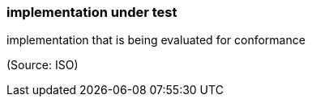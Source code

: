 === implementation under test

implementation that is being evaluated for conformance

(Source: ISO)

